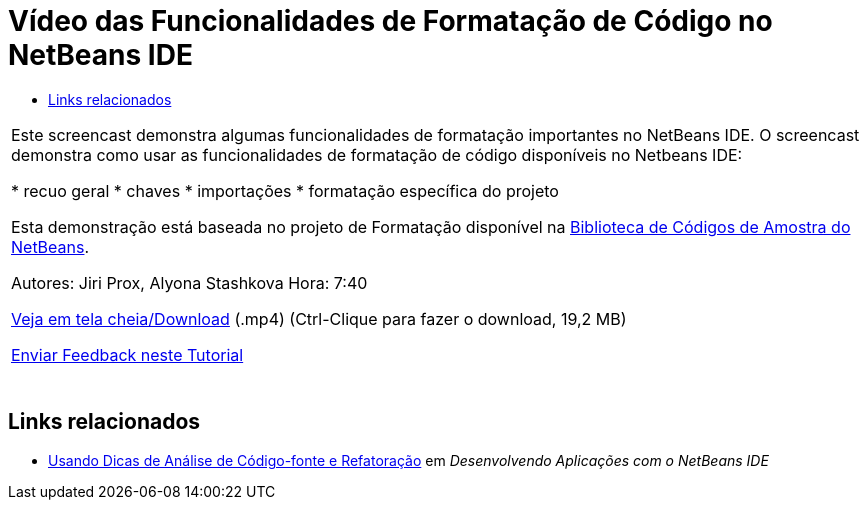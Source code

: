 // 
//     Licensed to the Apache Software Foundation (ASF) under one
//     or more contributor license agreements.  See the NOTICE file
//     distributed with this work for additional information
//     regarding copyright ownership.  The ASF licenses this file
//     to you under the Apache License, Version 2.0 (the
//     "License"); you may not use this file except in compliance
//     with the License.  You may obtain a copy of the License at
// 
//       http://www.apache.org/licenses/LICENSE-2.0
// 
//     Unless required by applicable law or agreed to in writing,
//     software distributed under the License is distributed on an
//     "AS IS" BASIS, WITHOUT WARRANTIES OR CONDITIONS OF ANY
//     KIND, either express or implied.  See the License for the
//     specific language governing permissions and limitations
//     under the License.
//

= Vídeo das Funcionalidades de Formatação de Código no NetBeans IDE
:jbake-type: tutorial
:jbake-tags: tutorials 
:markup-in-source: verbatim,quotes,macros
:jbake-status: published
:icons: font
:syntax: true
:source-highlighter: pygments
:toc: left
:toc-title:
:description: Vídeo das Funcionalidades de Formatação de Código no NetBeans IDE - Apache NetBeans
:keywords: Apache NetBeans, Tutorials, Vídeo das Funcionalidades de Formatação de Código no NetBeans IDE

|===
|Este screencast demonstra algumas funcionalidades de formatação importantes no NetBeans IDE. O screencast demonstra como usar as funcionalidades de formatação de código disponíveis no Netbeans IDE:

* recuo geral
* chaves
* importações
* formatação específica do projeto

Esta demonstração está baseada no projeto de Formatação disponível na link:https://netbeans.org/projects/samples/downloads/download/Samples/Java/Formatting.zip[+Biblioteca de Códigos de Amostra do NetBeans+].

Autores: Jiri Prox, Alyona Stashkova 
Hora: 7:40

link:http://bits.netbeans.org/media/editor-formatting.mp4[+Veja em tela cheia/Download+] (.mp4) (Ctrl-Clique para fazer o download, 19,2 MB)

link:/about/contact_form.html?to=3&subject=Feedback:%20Video%20of%20the%20Code%20Formatting%20Features%20in%20the%20NetBeans%20IDE[+Enviar Feedback neste Tutorial+]
 |  
|===


== Links relacionados

* link:http://www.oracle.com/pls/topic/lookup?ctx=nb8000&id=NBDAG613[+Usando Dicas de Análise de Código-fonte e Refatoração+] em _Desenvolvendo Aplicações com o NetBeans IDE_
